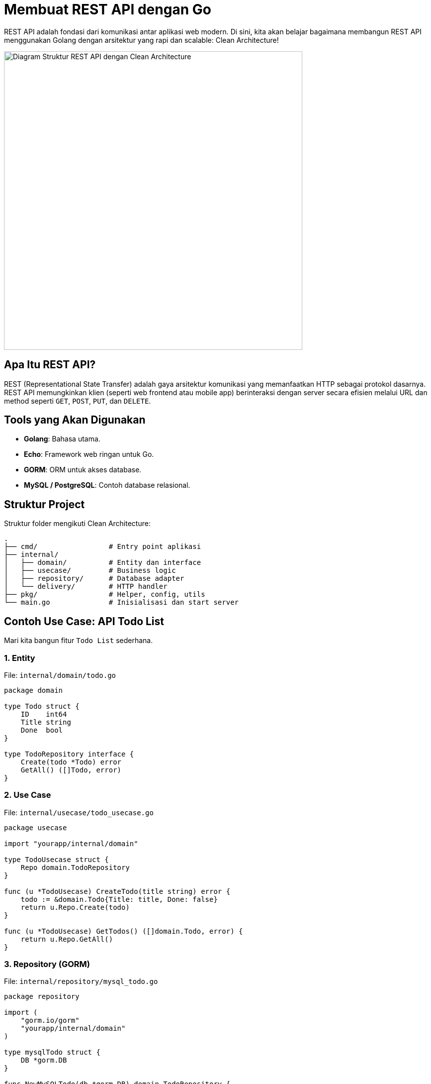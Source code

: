 = Membuat REST API dengan Go
:description: Panduan membangun REST API dengan Go menggunakan pendekatan Clean Architecture.
:thumbnail: /images/rest-api-golang-thumbnail.png
:category: Pemrograman Golang
:date: 2025-06-25T10:00:00

REST API adalah fondasi dari komunikasi antar aplikasi web modern. Di sini, kita akan belajar bagaimana membangun REST API menggunakan Golang dengan arsitektur yang rapi dan scalable: Clean Architecture!

[.text-center]
image::rest-api-golang-diagram.png[Diagram Struktur REST API dengan Clean Architecture, width=600]

== Apa Itu REST API?

REST (Representational State Transfer) adalah gaya arsitektur komunikasi yang memanfaatkan HTTP sebagai protokol dasarnya. REST API memungkinkan klien (seperti web frontend atau mobile app) berinteraksi dengan server secara efisien melalui URL dan method seperti `GET`, `POST`, `PUT`, dan `DELETE`.

== Tools yang Akan Digunakan

- **Golang**: Bahasa utama.
- **Echo**: Framework web ringan untuk Go.
- **GORM**: ORM untuk akses database.
- **MySQL / PostgreSQL**: Contoh database relasional.

== Struktur Project

Struktur folder mengikuti Clean Architecture:

[source,text]
----
.
├── cmd/                 # Entry point aplikasi
├── internal/
│   ├── domain/          # Entity dan interface
│   ├── usecase/         # Business logic
│   ├── repository/      # Database adapter
│   └── delivery/        # HTTP handler
├── pkg/                 # Helper, config, utils
└── main.go              # Inisialisasi dan start server
----

== Contoh Use Case: API Todo List

Mari kita bangun fitur `Todo List` sederhana.

=== 1. Entity

File: `internal/domain/todo.go`

[source,go]
----
package domain

type Todo struct {
    ID    int64
    Title string
    Done  bool
}

type TodoRepository interface {
    Create(todo *Todo) error
    GetAll() ([]Todo, error)
}
----

=== 2. Use Case

File: `internal/usecase/todo_usecase.go`

[source,go]
----
package usecase

import "yourapp/internal/domain"

type TodoUsecase struct {
    Repo domain.TodoRepository
}

func (u *TodoUsecase) CreateTodo(title string) error {
    todo := &domain.Todo{Title: title, Done: false}
    return u.Repo.Create(todo)
}

func (u *TodoUsecase) GetTodos() ([]domain.Todo, error) {
    return u.Repo.GetAll()
}
----

=== 3. Repository (GORM)

File: `internal/repository/mysql_todo.go`

[source,go]
----
package repository

import (
    "gorm.io/gorm"
    "yourapp/internal/domain"
)

type mysqlTodo struct {
    DB *gorm.DB
}

func NewMySQLTodo(db *gorm.DB) domain.TodoRepository {
    return &mysqlTodo{DB: db}
}

func (r *mysqlTodo) Create(todo *domain.Todo) error {
    return r.DB.Create(todo).Error
}

func (r *mysqlTodo) GetAll() ([]domain.Todo, error) {
    var todos []domain.Todo
    err := r.DB.Find(&todos).Error
    return todos, err
}
----

=== 4. Delivery Layer (Echo Handler)

File: `internal/delivery/todo_handler.go`

[source,go]
----
package delivery

import (
    "net/http"
    "github.com/labstack/echo/v4"
    "yourapp/internal/usecase"
)

type TodoHandler struct {
    Usecase *usecase.TodoUsecase
}

func (h *TodoHandler) RegisterRoutes(e *echo.Echo) {
    e.POST("/todos", h.Create)
    e.GET("/todos", h.GetAll)
}

func (h *TodoHandler) Create(c echo.Context) error {
    var body struct{ Title string }
    if err := c.Bind(&body); err != nil {
        return c.JSON(http.StatusBadRequest, err)
    }

    if err := h.Usecase.CreateTodo(body.Title); err != nil {
        return c.JSON(http.StatusInternalServerError, err)
    }

    return c.JSON(http.StatusCreated, map[string]string{"message": "Todo created"})
}

func (h *TodoHandler) GetAll(c echo.Context) error {
    todos, err := h.Usecase.GetTodos()
    if err != nil {
        return c.JSON(http.StatusInternalServerError, err)
    }

    return c.JSON(http.StatusOK, todos)
}
----

== Menjalankan Aplikasi

1. Inisialisasi database dan `.env` config.
2. Jalankan server:
[source,bash]
----
go run main.go
----

3. Coba akses endpoint:
- `GET /todos`
- `POST /todos`

== Testing dan Postman

Gunakan Postman atau `curl` untuk mengetes endpoint secara langsung.

[source,bash]
----
curl -X POST http://localhost:8080/todos -H "Content-Type: application/json" -d '{"title": "Belajar Go"}'
----

== Kesimpulan

Membangun REST API dengan Go dan Clean Architecture membuat struktur kode lebih terorganisir dan mudah dikembangkan. Mulai dari `domain`, `usecase`, hingga `delivery`, semuanya punya tanggung jawab yang jelas.

xref:git-dasar-untuk-developer.adoc[Berikutnya, kita akan belajar cara deployment aplikasi Golang dengan Docker dan CI/CD →]